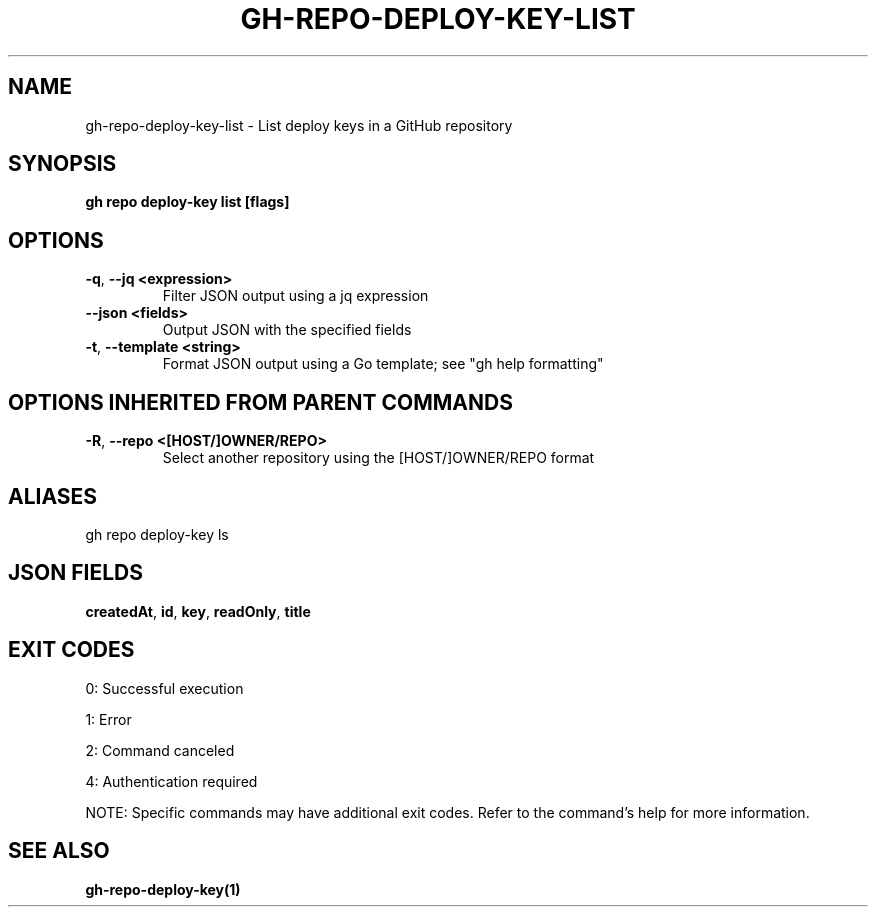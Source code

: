 .nh
.TH "GH-REPO-DEPLOY-KEY-LIST" "1" "Jul 2025" "GitHub CLI 2.76.0" "GitHub CLI manual"

.SH NAME
gh-repo-deploy-key-list - List deploy keys in a GitHub repository


.SH SYNOPSIS
\fBgh repo deploy-key list [flags]\fR


.SH OPTIONS
.TP
\fB-q\fR, \fB--jq\fR \fB<expression>\fR
Filter JSON output using a jq expression

.TP
\fB--json\fR \fB<fields>\fR
Output JSON with the specified fields

.TP
\fB-t\fR, \fB--template\fR \fB<string>\fR
Format JSON output using a Go template; see "gh help formatting"


.SH OPTIONS INHERITED FROM PARENT COMMANDS
.TP
\fB-R\fR, \fB--repo\fR \fB<[HOST/]OWNER/REPO>\fR
Select another repository using the [HOST/]OWNER/REPO format


.SH ALIASES
gh repo deploy-key ls


.SH JSON FIELDS
\fBcreatedAt\fR, \fBid\fR, \fBkey\fR, \fBreadOnly\fR, \fBtitle\fR


.SH EXIT CODES
0: Successful execution

.PP
1: Error

.PP
2: Command canceled

.PP
4: Authentication required

.PP
NOTE: Specific commands may have additional exit codes. Refer to the command's help for more information.


.SH SEE ALSO
\fBgh-repo-deploy-key(1)\fR
